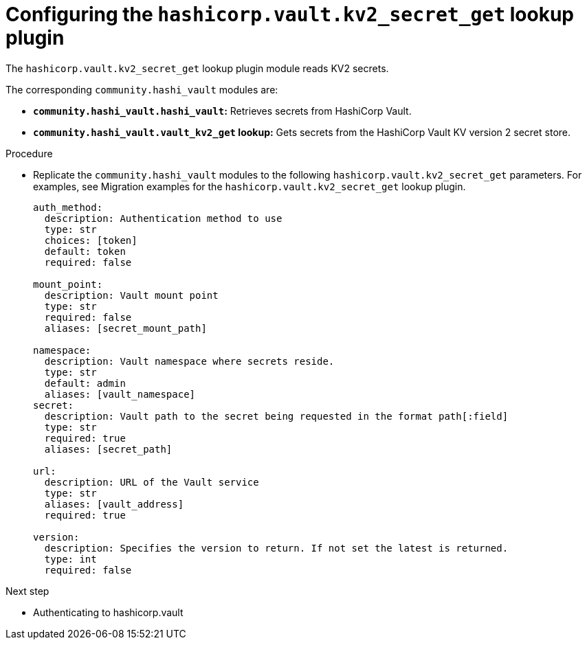 :_mod-docs-content-type: PROCEDURE

[id="vault-configuring-kv2-secret-get-lookup"]

= Configuring the `hashicorp.vault.kv2_secret_get` lookup plugin

[role="_abstract"]

The `hashicorp.vault.kv2_secret_get` lookup plugin module reads KV2 secrets.

The corresponding `community.hashi_vault` modules are:

* **`community.hashi_vault.hashi_vault`:** Retrieves secrets from HashiCorp Vault.
* **`community.hashi_vault.vault_kv2_get` lookup:** Gets secrets from the HashiCorp Vault KV version 2 secret store.

.Procedure

* Replicate the `community.hashi_vault` modules to the following `hashicorp.vault.kv2_secret_get` parameters. For examples, see Migration examples for the `hashicorp.vault.kv2_secret_get` lookup plugin.
+
----
auth_method:
  description: Authentication method to use
  type: str
  choices: [token]
  default: token
  required: false

mount_point:
  description: Vault mount point
  type: str
  required: false
  aliases: [secret_mount_path]

namespace:
  description: Vault namespace where secrets reside.
  type: str
  default: admin
  aliases: [vault_namespace]
secret:
  description: Vault path to the secret being requested in the format path[:field]
  type: str
  required: true
  aliases: [secret_path]

url:
  description: URL of the Vault service
  type: str
  aliases: [vault_address]
  required: true

version:
  description: Specifies the version to return. If not set the latest is returned.
  type: int
  required: false
----

.Next step
* Authenticating to hashicorp.vault
